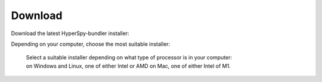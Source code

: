 .. _bundle-label:

Download
--------

Download the latest HyperSpy-bundler installer:

.. raw:: html

    <div class="text-center">
        <a  class="downloadbutton"
            href="https://github.com/hyperspy/hyperspy-bundle/releases/latest">
                Download HyperSpy-bundle installer
        </a>
    </div>
    <br>


Depending on your computer, choose the most suitable installer:

.. figure:: _static/bundle_release_download.png
   :width: 100 %
   :target: https://github.com/hyperspy/hyperspy-bundle/releases/latest
   :alt: Links HyperSpy bundle downloads
   :figwidth: 70%

   Select a suitable installer depending on what type of processor is in your computer:
   on Windows and Linux, one of either Intel or AMD on Mac, one of either Intel of M1.
